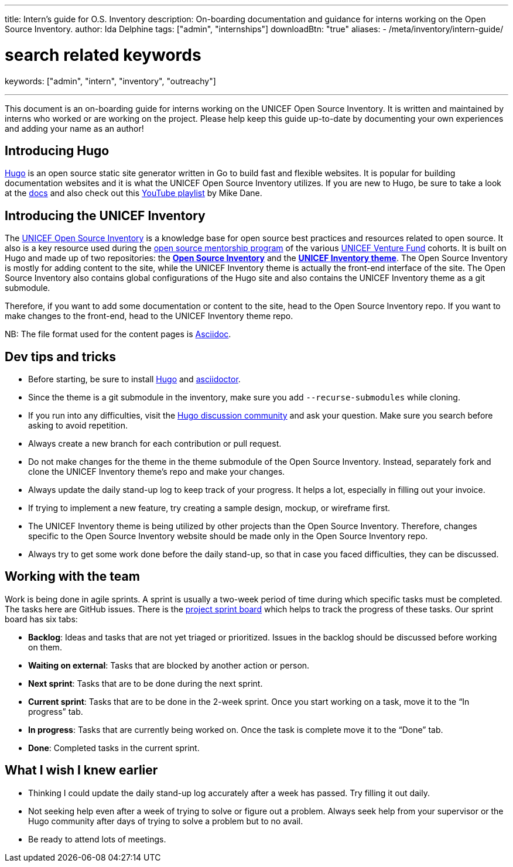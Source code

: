 ---
title: Intern's guide for O.S. Inventory
description: On-boarding documentation and guidance for interns working on the Open Source Inventory.
author: Ida Delphine
tags: ["admin", "internships"]
downloadBtn: "true"
aliases:
    - /meta/inventory/intern-guide/

# search related keywords
keywords: ["admin", "intern", "inventory", "outreachy"]

---
:toc:

This document is an on-boarding guide for interns working on the UNICEF Open Source Inventory.
It is written and maintained by interns who worked or are working on the project.
Please help keep this guide up-to-date by documenting your own experiences and adding your name as an author!


[[intro-hugo]]
== Introducing Hugo

https://gohugo.io/[Hugo] is an open source static site generator written in Go to build fast and flexible websites.
It is popular for building documentation websites and it is what the UNICEF Open Source Inventory utilizes.
If you are new to Hugo, be sure to take a look at the https://gohugo.io/getting-started/quick-start/[docs] and also check out this https://www.youtube.com/playlist?list=PLLAZ4kZ9dFpOnyRlyS-liKL5ReHDcj4G3[YouTube playlist] by Mike Dane.


[[intro-inventory]]
== Introducing the UNICEF Inventory

The link:++{{< ref "/" >}}++[UNICEF Open Source Inventory] is a knowledge base for open source best practices and resources related to open source.
It also is a key resource used during the link:++{{< ref "mentoring/overview" >}}++[open source mentorship program] of the various https://www.unicefinnovationfund.org/[UNICEF Venture Fund] cohorts.
It is built on Hugo and made up of two repositories: the https://github.com/unicef/inventory[*Open Source Inventory*] and the https://github.com/unicef/inventory-hugo-theme[*UNICEF Inventory theme*].
The Open Source Inventory is mostly for adding content to the site, while the UNICEF Inventory theme is actually the front-end interface of the site.
The Open Source Inventory also contains global configurations of the Hugo site and also contains the UNICEF Inventory theme as a git submodule.

Therefore, if you want to add some documentation or content to the site, head to the Open Source Inventory repo.
If you want to make changes to the front-end, head to the UNICEF Inventory theme repo.

NB: The file format used for the content pages is https://asciidoctor.org/[Asciidoc].


[[dev-tips]]
== Dev tips and tricks

* Before starting, be sure to install https://gohugo.io/getting-started/installing/[Hugo] and https://docs.asciidoctor.org/asciidoctor/latest/install/[asciidoctor].
* Since the theme is a git submodule in the inventory, make sure you add `--recurse-submodules` while cloning.
* If you run into any difficulties, visit the https://discourse.gohugo.io/[Hugo discussion community] and ask your question.
  Make sure you search before asking to avoid repetition.
* Always create a new branch for each contribution or pull request.
* Do not make changes for the theme in the theme submodule of the Open Source Inventory.
  Instead, separately fork and clone the UNICEF Inventory theme's repo and make your changes.
* Always update the daily stand-up log to keep track of your progress.
  It helps a lot, especially in filling out your invoice.
* If trying to implement a new feature, try creating a sample design, mockup, or wireframe first.
* The UNICEF Inventory theme is being utilized by other projects than the Open Source Inventory.
  Therefore, changes specific to the Open Source Inventory website should be made only in the Open Source Inventory repo.
* Always try to get some work done before the daily stand-up, so that in case you faced difficulties, they can be discussed.


[[working-with-team]]
== Working with the team

Work is being done in agile sprints.
A sprint is usually a two-week period of time during which specific tasks must be completed.
The tasks here are GitHub issues.
There is the https://github.com/orgs/unicef/projects/7?fullscreen=true[project sprint board] which helps to track the progress of these tasks.
Our sprint board has six tabs:

* *Backlog*:
  Ideas and tasks that are not yet triaged or prioritized.
  Issues in the backlog should be discussed before working on them.
* *Waiting on external*:
  Tasks that are blocked by another action or person.
* *Next sprint*:
  Tasks that are to be done during the next sprint.
* *Current sprint*:
  Tasks that are to be done in the 2-week sprint.
  Once you start working on a task, move it to the “In progress” tab.
* *In progress*:
  Tasks that are currently being worked on. Once the task is complete move it to the “Done” tab.
* *Done*:
  Completed tasks in the current sprint.


[[wish-i-knew-earlier]]
== What I wish I knew earlier

* Thinking I could update the daily stand-up log accurately after a week has passed.
  Try filling it out daily.
* Not seeking help even after a week of trying to solve or figure out a problem.
  Always seek help from your supervisor or the Hugo community after days of trying to solve a problem but to no avail.
* Be ready to attend lots of meetings.
